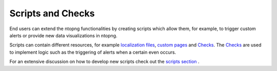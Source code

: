 Scripts and Checks
==================

End users can extend the ntopng functionalities by creating scripts which
allow them, for example, to trigger custom alerts or provide new data visualizations
in ntopng.

Scripts can contain different resources, for example `localization files`_, `custom pages`_
and `Checks`_. The `Checks`_ are used to implement logic such as the triggering of alerts when a certain even occurs.

For an extensive discussion on how to develop new scripts check out the `scripts section`_ .

.. _`Scripts section`: ../scripts/overview.html
.. _`localization files`: ../scripts/localization.html
.. _`custom pages`: ../scripts/custom_pages.html
.. _`alert definitions`: ../scripts/alert_definitions.html
.. _`Checks`: ../scripts/checks.html

